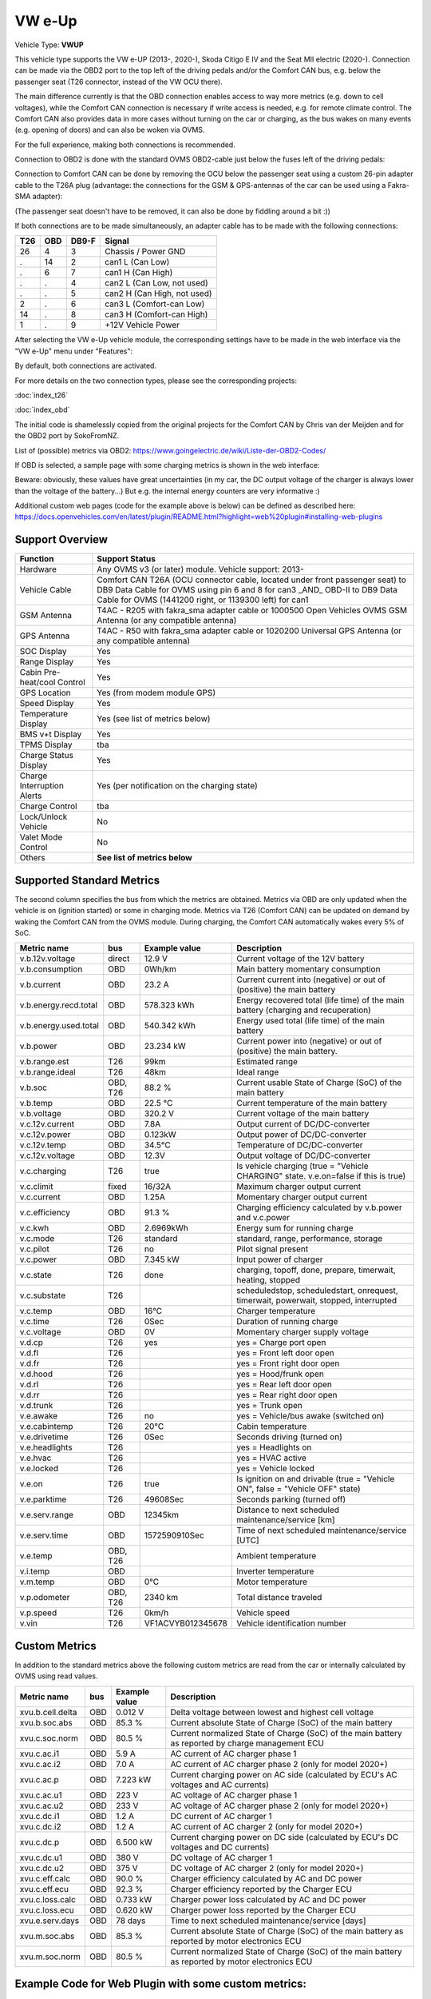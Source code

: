 
========
VW e-Up
========

Vehicle Type: **VWUP**

This vehicle type supports the VW e-UP (2013-, 2020-), Skoda Citigo E IV and the Seat MII electric (2020-).
Connection can be made via the OBD2 port to the top left of the driving pedals and/or the Comfort CAN bus, e.g. below the passenger seat (T26 connector, instead of the VW OCU there).

The main difference currently is that the OBD connection enables access to way more metrics (e.g. down to cell voltages), while the Comfort CAN connection is necessary if write access is needed, e.g. for remote climate control.
The Comfort CAN also provides data in more cases without turning on the car or charging, as the bus wakes on many events (e.g. opening of doors) and can also be woken via OVMS.

For the full experience, making both connections is recommended.

Connection to OBD2 is done with the standard OVMS OBD2-cable just below the fuses left of the driving pedals:

.. image:: 1441200-3.jpeg
    :width: 480px
.. image:: DSC00369_1024.JPG
    :width: 480px

Connection to Comfort CAN can be done by removing the OCU below the passenger seat using a custom 26-pin adapter cable to the T26A plug (advantage: the connections for the GSM & GPS-antennas of the car can be used using a Fakra-SMA adapter):

.. image:: location.png
    :width: 480px
.. image:: grinded_ribbon.png
    :height: 200px
.. image:: fakra_sma.png
    :height: 200px    

(The passenger seat doesn't have to be removed, it can also be done by fiddling around a bit :))

If both connections are to be made simultaneously, an adapter cable has to be made with the following connections:

.. image:: DSC00373_1024.JPG
    :width: 480px

=== === ===== ===========================
T26 OBD DB9-F Signal
=== === ===== ===========================
26  4   3	  Chassis / Power GND
.   14  2	  can1 L (Can Low)
.   6   7	  can1 H (Can High)
.   .   4	  can2 L (Can Low, not used)
.   .   5	  can2 H (Can High, not used)
2   .   6	  can3 L (Comfort-can Low)
14  .   8	  can3 H (Comfort-can High)
1   .   9	  +12V Vehicle Power
=== === ===== ===========================

After selecting the VW e-Up vehicle module, the corresponding settings have to be made in the web interface via the "VW e-Up" menu under "Features":

.. image:: Features.png
    :width: 480px

By default, both connections are activated.

For more details on the two connection types, please see the corresponding projects:

:doc:`index_t26`

:doc:`index_obd`

The initial code is shamelessly copied from the original projects for the Comfort CAN by Chris van der Meijden and for the OBD2 port by SokoFromNZ.

List of (possible) metrics via OBD2: `https://www.goingelectric.de/wiki/Liste-der-OBD2-Codes/ <https://www.goingelectric.de/wiki/Liste-der-OBD2-Codes/>`_

If OBD is selected, a sample page with some charging metrics is shown in the web interface:

.. image:: Charging_Metrics.png
    :width: 480px
.. image:: Custom_Metrics.png
    :width: 480px

Beware: obviously, these values have great uncertainties (in my car, the DC output voltage of the charger is always lower than the voltage of the battery...)
But e.g. the internal energy counters are very informative :)

Additional custom web pages (code for the example above is below) can be defined as described here: https://docs.openvehicles.com/en/latest/plugin/README.html?highlight=web%20plugin#installing-web-plugins

----------------
Support Overview
----------------

=========================== ==============
Function                    Support Status
=========================== ==============
Hardware                    Any OVMS v3 (or later) module. Vehicle support: 2013- 
Vehicle Cable               Comfort CAN T26A (OCU connector cable, located under front passenger seat) to DB9 Data Cable for OVMS using pin 6 and 8 for can3 _AND_ OBD-II to DB9 Data Cable for OVMS (1441200 right, or 1139300 left) for can1
GSM Antenna                 T4AC - R205 with fakra_sma adapter cable or 1000500 Open Vehicles OVMS GSM Antenna (or any compatible antenna)
GPS Antenna                 T4AC - R50 with fakra_sma adapter cable or 1020200 Universal GPS Antenna (or any compatible antenna)
SOC Display                 Yes
Range Display               Yes
Cabin Pre-heat/cool Control Yes
GPS Location                Yes (from modem module GPS)
Speed Display               Yes
Temperature Display         Yes (see list of metrics below)
BMS v+t Display             Yes
TPMS Display                tba
Charge Status Display       Yes
Charge Interruption Alerts  Yes (per notification on the charging state)
Charge Control              tba
Lock/Unlock Vehicle         No 
Valet Mode Control          No 
Others                      **See list of metrics below**
=========================== ==============


--------------------------
Supported Standard Metrics
--------------------------

The second column specifies the bus from which the metrics are obtained. Metrics via OBD are only updated when the vehicle is on (ignition started) or some in charging mode.
Metrics via T26 (Comfort CAN) can be updated on demand by waking the Comfort CAN from the OVMS module. During charging, the Comfort CAN automatically wakes every 5% of SoC.

============================= ========== ======================== ============================================
Metric name                   bus        Example value            Description
============================= ========== ======================== ============================================
v.b.12v.voltage               direct     12.9 V                   Current voltage of the 12V battery
v.b.consumption               OBD        0Wh/km                   Main battery momentary consumption
v.b.current                   OBD        23.2 A                   Current current into (negative) or out of (positive) the main battery
v.b.energy.recd.total         OBD        578.323 kWh              Energy recovered total (life time) of the main battery (charging and recuperation)
v.b.energy.used.total         OBD        540.342 kWh              Energy used total (life time) of the main battery
v.b.power                     OBD        23.234 kW                Current power into (negative) or out of (positive) the main battery.
v.b.range.est                 T26        99km                     Estimated range
v.b.range.ideal               T26        48km                     Ideal range
v.b.soc                       OBD, T26   88.2 %                   Current usable State of Charge (SoC) of the main battery
v.b.temp                      OBD        22.5 °C                  Current temperature of the main battery
v.b.voltage                   OBD        320.2 V                  Current voltage of the main battery
v.c.12v.current               OBD        7.8A                     Output current of DC/DC-converter
v.c.12v.power                 OBD        0.123kW                  Output power of DC/DC-converter
v.c.12v.temp                  OBD        34.5°C                   Temperature of DC/DC-converter
v.c.12v.voltage               OBD        12.3V                    Output voltage of DC/DC-converter
v.c.charging                  T26        true                     Is vehicle charging (true = "Vehicle CHARGING" state. v.e.on=false if this is true)
v.c.climit                    fixed      16/32A                   Maximum charger output current
v.c.current 	              OBD        1.25A 	                  Momentary charger output current
v.c.efficiency                OBD        91.3 %                   Charging efficiency calculated by v.b.power and v.c.power
v.c.kwh                       OBD        2.6969kWh                Energy sum for running charge
v.c.mode                      T26        standard                 standard, range, performance, storage
v.c.pilot                     T26        no                       Pilot signal present
v.c.power                     OBD        7.345 kW                 Input power of charger
v.c.state                     T26        done                     charging, topoff, done, prepare, timerwait, heating, stopped
v.c.substate                  T26                                 scheduledstop, scheduledstart, onrequest, timerwait, powerwait, stopped, interrupted
v.c.temp                      OBD        16°C                     Charger temperature
v.c.time                      T26        0Sec                     Duration of running charge
v.c.voltage 	              OBD        0V 	                  Momentary charger supply voltage
v.d.cp                        T26        yes                      yes = Charge port open
v.d.fl                        T26                                 yes = Front left door open
v.d.fr                        T26                                 yes = Front right door open
v.d.hood                      T26                                 yes = Hood/frunk open
v.d.rl                        T26                                 yes = Rear left door open
v.d.rr                        T26                                 yes = Rear right door open
v.d.trunk                     T26                                 yes = Trunk open
v.e.awake                     T26        no                       yes = Vehicle/bus awake (switched on)
v.e.cabintemp                 T26        20°C                     Cabin temperature
v.e.drivetime                 T26        0Sec                     Seconds driving (turned on)
v.e.headlights                T26                                 yes = Headlights on
v.e.hvac                      T26                                 yes = HVAC active
v.e.locked                    T26                                 yes = Vehicle locked
v.e.on                        T26        true                     Is ignition on and drivable (true = "Vehicle ON", false = "Vehicle OFF" state)
v.e.parktime                  T26        49608Sec                 Seconds parking (turned off)
v.e.serv.range                OBD        12345km                  Distance to next scheduled maintenance/service [km]
v.e.serv.time                 OBD        1572590910Sec            Time of next scheduled maintenance/service [UTC]
v.e.temp                      OBD, T26                            Ambient temperature
v.i.temp                      OBD                                 Inverter temperature
v.m.temp                      OBD        0°C                      Motor temperature
v.p.odometer                  OBD, T26   2340 km                  Total distance traveled
v.p.speed                     T26        0km/h                    Vehicle speed
v.vin                         T26        VF1ACVYB012345678        Vehicle identification number
============================= ========== ======================== ============================================



--------------
Custom Metrics
--------------

In addition to the standard metrics above the following custom metrics are read from the car or internally calculated by OVMS using read values.

============================= ========== ======================== ============================================
Metric name                   bus        Example value            Description
============================= ========== ======================== ============================================
xvu.b.cell.delta              OBD        0.012 V                  Delta voltage between lowest and highest cell voltage
xvu.b.soc.abs                 OBD        85.3 %                   Current absolute State of Charge (SoC) of the main battery
xvu.c.soc.norm                OBD        80.5 %                   Current normalized State of Charge (SoC) of the main battery as reported by charge management ECU
xvu.c.ac.i1                   OBD        5.9 A                    AC current of AC charger phase 1
xvu.c.ac.i2                   OBD        7.0 A                    AC current of AC charger phase 2 (only for model 2020+)
xvu.c.ac.p                    OBD        7.223 kW                 Current charging power on AC side (calculated by ECU's AC voltages and AC currents)
xvu.c.ac.u1                   OBD        223 V                    AC voltage of AC charger phase 1
xvu.c.ac.u2                   OBD        233 V                    AC voltage of AC charger phase 2 (only for model 2020+)
xvu.c.dc.i1                   OBD        1.2 A                    DC current of AC charger 1
xvu.c.dc.i2                   OBD        1.2 A                    AC current of AC charger 2 (only for model 2020+)
xvu.c.dc.p                    OBD        6.500 kW                 Current charging power on DC side (calculated by ECU's DC voltages and DC currents)
xvu.c.dc.u1                   OBD        380 V                    DC voltage of AC charger 1
xvu.c.dc.u2                   OBD        375 V                    DC voltage of AC charger 2 (only for model 2020+)
xvu.c.eff.calc                OBD        90.0 %                   Charger efficiency calculated by AC and DC power
xvu.c.eff.ecu                 OBD        92.3 %                   Charger efficiency reported by the Charger ECU
xvu.c.loss.calc               OBD        0.733 kW                 Charger power loss calculated by AC and DC power
xvu.c.loss.ecu                OBD        0.620 kW                 Charger power loss reported by the Charger ECU
xvu.e.serv.days               OBD        78 days                  Time to next scheduled maintenance/service [days]
xvu.m.soc.abs                 OBD        85.3 %                   Current absolute State of Charge (SoC) of the main battery as reported by motor electronics ECU
xvu.m.soc.norm                OBD        80.5 %                   Current normalized State of Charge (SoC) of the main battery as reported by motor electronics ECU
============================= ========== ======================== ============================================


-----------------------------------------------------
Example Code for Web Plugin with some custom metrics:
-----------------------------------------------------

.. code-block:: html

  <div class="panel panel-primary">
   <div class="panel-heading">Custom Metrics</div>
   <div class="panel-body">

    <hr/>

    <div class="receiver">
     <div class="clearfix">
      <div class="metric progress" data-metric="v.b.soc" data-prec="1">
       <div class="progress-bar value-low text-left" role="progressbar"
        aria-valuenow="0" aria-valuemin="0" aria-valuemax="100" style="width:0%">
        <div>
         <span class="label">SoC</span>
         <span class="value">?</span>
         <span class="unit">%</span>
        </div>
       </div>
      </div>
      <div class="metric progress" data-metric="xvu.b.soc.abs" data-prec="1">
       <div class="progress-bar progress-bar-info value-low text-left" role="progressbar"
        aria-valuenow="0" aria-valuemin="0" aria-valuemax="100" style="width:0%">
        <div>
         <span class="label">SoC (absolute)</span>
         <span class="value">?</span>
         <span class="unit">%</span>
        </div>
       </div>
      </div>
     </div>
     <div class="clearfix">
      <div class="metric number" data-metric="v.b.energy.used.total" data-prec="2">
       <span class="label">TOTALS:&nbsp&nbsp&nbsp&nbsp&nbsp&nbsp&nbsp&nbsp&nbsp&nbsp&nbsp&nbspUsed</span>
       <span class="value">?</span>
       <span class="unit">kWh</span>
      </div>
      <div class="metric number" data-metric="v.b.energy.recd.total" data-prec="2">
       <span class="label">Charged</span>
       <span class="value">?</span>
       <span class="unit">kWh</span>
      </div>
      <div class="metric number" data-metric="v.p.odometer" data-prec="0">
       <span class="label">Odo</span>
       <span class="value">?</span>
       <span class="unit">km</span>
      </div>
      <div class="metric number" data-metric="v.e.serv.range" data-prec="0">
       <span class="label">SERVICE:&nbsp&nbsp&nbsp&nbsp&nbsp&nbsp&nbsp&nbsp&nbsp&nbsp&nbsp&nbspRange</span>
       <span class="value">?</span>
       <span class="unit">km</span>
      </div>
      <div class="metric number" data-metric="xvu.e.serv.days" data-prec="0">
       <span class="label">Days</span>
       <span class="value">?</span>
       <span class="unit"></span>
      </div>
     </div>

     <h4>Battery</h4>

     <div class="clearfix">
      <div class="metric progress" data-metric="v.b.voltage" data-prec="1">
       <div class="progress-bar value-low text-left" role="progressbar"
        aria-valuenow="0" aria-valuemin="300" aria-valuemax="420" style="width:0%">
        <div>
         <span class="label">Voltage</span>
         <span class="value">?</span>
         <span class="unit">V</span>
        </div>
       </div>
      </div>
      <div class="metric progress" data-metric="v.b.current" data-prec="1">
       <div class="progress-bar progress-bar-danger value-low text-left" role="progressbar"
        aria-valuenow="0" aria-valuemin="-200" aria-valuemax="200" style="width:0%">
        <div>
         <span class="label">Current</span>
         <span class="value">?</span>
         <span class="unit">A</span>
        </div>
       </div>
      </div>
      <div class="metric progress" data-metric="v.b.power" data-prec="3">
       <div class="progress-bar progress-bar-warning value-low text-left" role="progressbar"
        aria-valuenow="0" aria-valuemin="-70" aria-valuemax="70" style="width:0%">
        <div>
         <span class="label">Power</span>
         <span class="value">?</span>
         <span class="unit">kW</span>
        </div>
       </div>
      </div>
     </div>
     <div class="clearfix">
      <div class="metric number" data-metric="v.b.temp" data-prec="1">
       <span class="label">Temp</span>
       <span class="value">?</span>
       <span class="unit">°C</span>
      </div>
      <div class="metric number" data-metric="xvu.b.cell.delta" data-prec="3">
       <span class="label">Cell delta</span>
       <span class="value">?</span>
       <span class="unit">V</span>
      </div>
     </div>

     <h4>Temperatures</h4>

     <div class="clearfix">
      <div class="metric progress" data-metric="v.e.temp" data-prec="1">
       <div class="progress-bar progress-bar-warning value-low text-left" role="progressbar"
        aria-valuenow="0" aria-valuemin="-10" aria-valuemax="40" style="width:0%">
        <div>
         <span class="label">Ambient</span>
         <span class="value">?</span>
         <span class="unit">°C</span>
        </div>
       </div>
      </div>
      <div class="metric progress" data-metric="v.e.cabintemp" data-prec="1">
       <div class="progress-bar progress-bar-warning value-low text-left" role="progressbar"
        aria-valuenow="0" aria-valuemin="-10" aria-valuemax="40" style="width:0%">
        <div>
         <span class="label">Cabin</span>
         <span class="value">?</span>
         <span class="unit">°C</span>
        </div>
       </div>
      </div>
      <div class="metric progress" data-metric="v.b.temp" data-prec="1">
       <div class="progress-bar progress-bar-warning value-low text-left" role="progressbar"
        aria-valuenow="0" aria-valuemin="-10" aria-valuemax="40" style="width:0%">
        <div>
         <span class="label">Battery</span>
         <span class="value">?</span>
         <span class="unit">°C</span>
        </div>
       </div>
      </div>
      <div class="metric progress" data-metric="v.c.temp" data-prec="1">
       <div class="progress-bar progress-bar-warning value-low text-left" role="progressbar"
        aria-valuenow="0" aria-valuemin="-10" aria-valuemax="40" style="width:0%">
        <div>
         <span class="label">Charger</span>
         <span class="value">?</span>
         <span class="unit">°C</span>
        </div>
       </div>
      </div>
      <div class="metric progress" data-metric="v.c.12v.temp" data-prec="1">
       <div class="progress-bar progress-bar-warning value-low text-left" role="progressbar"
        aria-valuenow="0" aria-valuemin="-10" aria-valuemax="40" style="width:0%">
        <div>
         <span class="label">DC/DC-Converter</span>
         <span class="value">?</span>
         <span class="unit">°C</span>
        </div>
       </div>
      </div>
      <div class="metric progress" data-metric="v.i.temp" data-prec="1">
       <div class="progress-bar progress-bar-warning value-low text-left" role="progressbar"
        aria-valuenow="0" aria-valuemin="-10" aria-valuemax="40" style="width:0%">
        <div>
         <span class="label">Inverter</span>
         <span class="value">?</span>
         <span class="unit">°C</span>
        </div>
       </div>
      </div>
      <div class="metric progress" data-metric="v.m.temp" data-prec="1">
       <div class="progress-bar progress-bar-warning value-low text-left" role="progressbar"
        aria-valuenow="0" aria-valuemin="-10" aria-valuemax="40" style="width:0%">
        <div>
         <span class="label">Motor</span>
         <span class="value">?</span>
         <span class="unit">°C</span>
        </div>
       </div>
      </div>
     </div>
    </div>
   </div>
  </div>